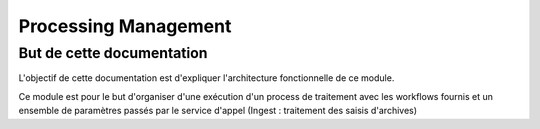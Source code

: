 Processing Management
############

But de cette documentation
**************************

L'objectif de cette documentation est d'expliquer l'architecture fonctionnelle de ce module.


Ce module est pour le but d'organiser d'une exécution d'un process de traitement avec les workflows fournis et un ensemble de paramètres passés 
par le service d'appel (Ingest : traitement des saisis d'archives)   


